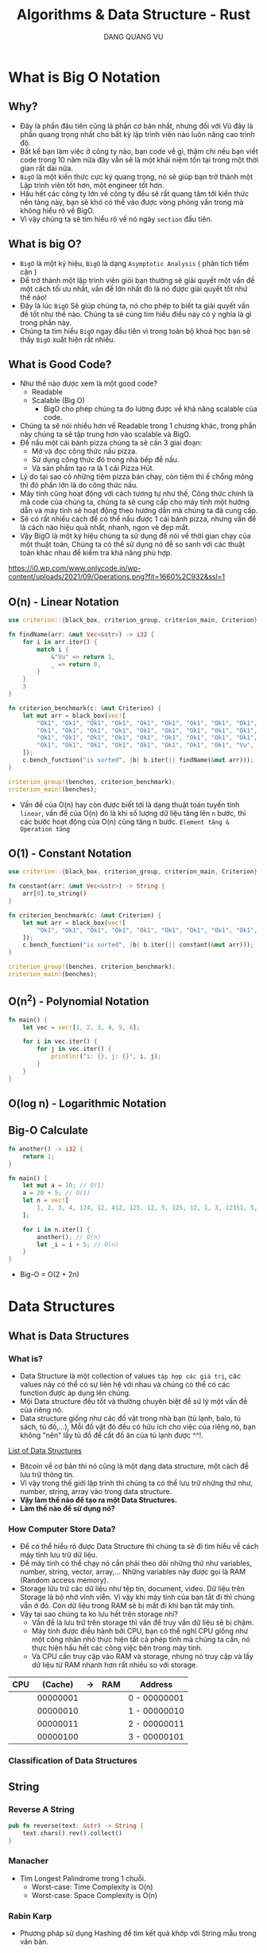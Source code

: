 #+TITLE: Algorithms & Data Structure - Rust
#+AUTHOR: DANG QUANG VU

* What is Big O Notation
** Why?
- Đây là phần đâu tiên cũng là phần cơ bản nhất, nhưng đối với Vũ đây là phần
  quang trọng nhất cho bất kỳ lập trình viên nào luôn nâng cao trình độ.
- Bất kể bạn làm việc ở công ty nào, bạn code về gì, thậm chi nếu bạn viết code
  trong 10 năm nữa đây vẫn sẽ là một khái niệm tồn tại trong một thời gian rất
  dài nữa.
- =BigO= là một kiến thức cực kỳ quang trọng, nó sẽ giúp bạn trở thành một Lập
  trình viên tốt hơn, một engineer tốt hơn.
- Hầu hết các công ty lớn về công ty đều sẽ rất quang tâm tới kiến thức nền
  tảng này, bạn sẽ khó có thể vào được vòng phỏng vấn trong mà không hiểu rõ về
  BigO.
- Vì vậy chúng ta sẽ tìm hiểu rõ về nó ngày =section= đầu tiên.

** What is big O?
- =BigO= là một ký hiệu, =BigO= là dạng =Asymptotic Analysis= ( phân tích tiểm cận )
- Để trở thành một lập trình viên giỏi bạn thường sẽ giải quyết một vấn đề một
  cách tối ưu nhất, vấn đề lớn nhất đó là nó được giải quyết tốt nhứ thế nào!
- Đây là lúc =BigO= Sẽ giúp chúng ta, nó cho phép to biết ta giải quyết vấn đề tốt
  như thế nào. Chúng ta sẽ cùng tìm hiểu điều này có ý nghĩa là gì trong phần này.
- Chúng ta tìm hiểu =BigO= ngay đầu tiên vì trong toàn bộ khoá học bạn sẽ thấy
  =BigO= xuất hiện rất nhiều.

** What is Good Code?
- Như thế nào được xem là một good code?
  + Readable
  + Scalable (Big O)
    - BigO cho phép chúng ta đo lường được về khả năng scalable của code.
- Chúng ta sẽ nói nhiều hơn về Readable trong 1 chương khác, trong phần này
  chúng ta sẽ tập trung hơn vào scalable và BigO.
- Để nấu một cái bánh pizza chúng ta sẽ cần 3 giai đoạn:
  + Mở và đọc công thức nấu pizza.
  + Sử dụng công thức đó trong nhà bếp để nấu.
  + Và sản phẩm tạo ra là 1 cái Pizza Hút.
- Lý do tại sao có những tiệm pizza bán chạy, còn tiệm thì ế chổng mông thì đó
  phần lớn là do công thức nấu.
- Máy tính cũng hoạt động với cách tương tự như thế, Công thức chính là mã code
  của chúng ta, chúng ta sẽ cung cấp cho máy tính một hướng dẫn và máy tính sẽ
  hoạt động theo hướng dẫn mà chúng ta đã cung cấp.
- Sẽ có rất nhiều cách để có thể nấu được 1 cái bánh pizza, nhưng vấn đề là cách
  nào hiệu quả nhất, nhanh, ngon vè đẹp mắt.
- Vậy BigO là một ký hiệu chúng ta sử dụng để nói về thời gian chạy của một
  thuật toán, Chúng ta có thể sử dụng nó để so sanh với các thuật toán khác nhau
  để kiểm tra khả năng phù hợp.
[[https://i0.wp.com/www.onlycode.in/wp-content/uploads/2021/09/Operations.png?fit=1660%2C932&ssl=1]]

** O(n) - Linear Notation
[[https://www.101computing.net/wp/wp-content/uploads/Big-O-Notation-Linear-Algorithm.png]]
#+begin_src rust
use criterion::{black_box, criterion_group, criterion_main, Criterion};

fn findName(arr: &mut Vec<&str>) -> i32 {
    for i in arr.iter() {
        match i {
            &"Vu" => return 1,
            _ => return 0,
        }
    }
    3
}

fn criterion_benchmark(c: &mut Criterion) {
    let mut arr = black_box(vec![
        "Ok1", "Ok1", "Ok1", "Ok1", "Ok1", "Ok1", "Ok1", "Ok1", "Ok1", "Ok1", "Ok1", "Ok1", "Ok1",
        "Ok1", "Ok1", "Ok1", "Ok1", "Ok1", "Ok1", "Ok1", "Ok1", "Ok1", "Ok1", "Ok1", "Ok1", "Ok1",
        "Ok1", "Ok1", "Ok1", "Ok1", "Ok1", "Ok1", "Ok1", "Ok1", "Ok1", "Ok1", "Ok1", "Ok1", "Ok1",
        "Ok1", "Ok1", "Ok1", "Ok1", "Ok1", "Ok1", "Ok1", "Ok1", "Vu",
    ]);
    c.bench_function("is sorted", |b| b.iter(|| findName(&mut arr)));
}

criterion_group!(benches, criterion_benchmark);
criterion_main!(benches);
#+end_src

- Vấn đề của O(n) hay còn được biết tới là dạng thuật toán tuyến tính =linear=, vấn đề
  của O(n) đó là khi số lượng dữ liệu tăng lên =n= bước, thì các bước hoạt động
  của O(n) cũng tăng n bước. =Element tăng & Operation tăng=

** O(1) - Constant Notation
[[https://www.101computing.net/wp/wp-content/uploads/Big-O-Notation-Constant-Algorithm.png]]

#+begin_src rust
use criterion::{black_box, criterion_group, criterion_main, Criterion};

fn constant(arr: &mut Vec<&str>) -> String {
    arr[0].to_string()
}

fn criterion_benchmark(c: &mut Criterion) {
    let mut arr = black_box(vec![
        "Ok1", "Ok1", "Ok1", "Ok1", "Ok1", "Ok1", "Ok1", "Ok1", "Ok1", "Ok1", "Ok1", "Ok1", "Ok1",
    ]);
    c.bench_function("is sorted", |b| b.iter(|| constant(&mut arr)));
}

criterion_group!(benches, criterion_benchmark);
criterion_main!(benches);
#+end_src

** O(n^2) - Polynomial Notation
[[https://www.101computing.net/wp/wp-content/uploads/Big-O-Notation-Polynomial-Algorithm.png]]

#+begin_src rust
fn main() {
    let vec = vec![1, 2, 3, 4, 5, 6];

    for i in vec.iter() {
        for j in vec.iter() {
            println!("i: {}, j: {}", i, j);
        }
    }
}
#+end_src
** O(log n) - Logarithmic Notation
[[https://www.101computing.net/wp/wp-content/uploads/Big-O-Notation-Logarithmic-Algorithm.png]]
[[https://www.101computing.net/wp/wp-content/uploads/binary-search-algorithm.png]]
** Big-O Calculate
#+begin_src rust
fn another() -> i32 {
    return 1;
}

fn main() {
    let mut a = 10; // O(1)
    a = 20 + 5; // O(1)
    let n = vec![
        1, 2, 3, 4, 124, 12, 412, 125, 12, 5, 125, 12, 1, 3, 12351, 5, 1,
    ];

    for i in n.iter() {
        another(); // O(n)
        let _i = i + 5; // O(n)
    }
}
#+end_src

- Big-O = O(2 + 2n)

* Data Structures
** What is Data Structures
*** What is?
- Data Structure là một collection of values =tập hợp các giá trị=, các values này
  có thể có sự liên hệ với nhau và chúng có thể có các function được áp dụng lên
  chúng.
- Mội Data structure đều tốt và thường chuyên biệt để sử lý một vấn đề của riêng
  nó.
- Data structure giống như các đồ vật trong nhà bạn (tủ lạnh, balo, tủ sách, tủ
  đồ,...), Mỗi đồ vật đó đều có hữu ích cho việc của riêng nó, bạn không "nên"
  lấy tủ đồ để cất đồ ăn của tủ lạnh được ^^!.
[[https://en.wikipedia.org/wiki/List_of_data_structures][List of Data Structures]]

- Bitcoin về cơ bản thì nó cũng là một dạng data structure, một cách để lưu trữ
  thông tin.
- Vì vậy trong thế giới lập trình thì chúng ta có thể lưu trữ những thứ như,
  number, string, array vào trong data structure.
- *Vậy làm thế nào để tạo ra một Data Structures.*
- *Làm thế nào để sử dụng nó?*
*** How Computer Store Data?
- Để có thể hiểu rõ được Data Structure thì chúng ta sẽ đi tìm hiểu về cách máy
  tính lưu trữ dữ liệu.
- Để máy tính có thể chạy nó cần phải theo dõi những thứ như variables, number,
  string, vector, array,... Những variables này được gọi là RAM (Random access
  memory).
- Storage lữu trữ các dữ liệu như tệp tin, document, video. Dữ liệu trên Storage
  là bộ nhớ vĩnh viễn. Vì vậy khi máy tính của bạn tắt đi thì chúng vẫn ở đó.
  Còn dữ liệu trong RAM sẽ bị mất đi khi bạn tắt máy tính.
- Vậy tại sao chúng ta ko lưu hết trên storage nhỉ?
  + Vấn đề là lưu trữ trên storage thì vấn đề truy vấn dữ liệu sẽ bị chậm.
  + Máy tính được điều hành bởi CPU, bạn có thể nghĩ CPU giống như một công nhân
    nhỏ thực hiện tất cả phép tính mà chúng ta cần, nó thực hiện hầu hết các
    công việc bên trong máy tính.
  + Và CPU cần truy cập vào RAM và storage, nhưng nó truy cập và lấy dữ liệu từ
    RAM nhanh hơn rất nhiều so với storage.

| CPU |  (Cache) | -> | RAM | Address      |
|-----+----------+----+-----+--------------|
|     | 00000001 |    |     | 0 - 00000001 |
|     | 00000010 |    |     | 1 - 00000010 |
|     | 00000011 |    |     | 2 - 00000011 |
|     | 00000100 |    |     | 3 - 00000101 |
|-----+----------+----+-----+--------------|

*** Classification of Data Structures
[[https://media.geeksforgeeks.org/wp-content/uploads/20220520182504/ClassificationofDataStructure-660x347.jpg]]
** String
*** Reverse A String
#+begin_src rust
pub fn reverse(text: &str) -> String {
    text.chars().rev().collect()
}
#+end_src
*** Manacher
- Tìm Longest Palindrome trong 1 chuỗi.
  + Worst-case: Time Complexity is O(n)
  + Worst-case: Space Complexity is O(n)
*** Rabin Karp
- Phương pháp sử dụng Hashing để tìm kết quả khớp với String mẫu trong văn bản.
*** Z-Algorithm
- Phương pháp tìm kiếm vị trí mà String A khớp với String B trong 1 đoạn text.
  z-algorithm có input là 1 string và output là một array z.
*** Knuth Moris Pratt(KMP)
*** Aho-Corakick Algorithm
*** BWT Algorithm ( Burrows-Wheeler transform )
*** Hamming Distance

** Hash Tables
*** Introductions
*** Hash Function
*** Hash Collisions
*** Exercise implement a Hash Table
*** keys()
*** Hash Tables & Array/Vec
*** Exercise First Recurring Character
*** Document
** Singly & Doubly Linked Lists
*** Introduction
- What is a Linked Lists.
- [[https://visualgo.net/en/list][Visualization Linked Lists]]
*** Imposter Syndrome
*** Why We Need Linked List?
*** What a Pointer?
*** First Linked List
*** Doubly Linked List
*** Singly & doubly Linked List
*** Reverse()
** Queues
*** What is Stacks?
*** What is Queues?
*** Exercise
*** Queues using Stacks
** Trees (BST, AVL Trees, Red Black Trees, Binary Heaps)
*** Introduction
*** Binary Trees
*** O(log n)
*** B-Tree
*** Segment Tree
*** Fenwick Tree
*** Binary Search Trees
*** Balanced & Unbalanced BST
*** BST Pros & Cons
*** AVL Trees
*** Binary Heaps
*** Priority Queues
*** Union Find
*** Trie
** Graphs
*** Introduction
*** Types of Graphs
*** Guess the Graphs
*** Graphs Data
*** Graph Implementation
* Algorithms
** Recursion
*** Introduction
*** Stack Overflow
*** Anatomy of Recursion
*** Exercies Factorial & Fibonanci
*** Recursive & Iterative
*** When to use Recursive
** Sorting
*** Introduction
*** Issue with sort()
*** Sorting Algorithms
*** Bubble Sort
*** Selection Sort
*** Dancing Algorithms
*** Insertion Sort
*** Merge Sort & O(nlogn)
*** Quick Sort
*** Quick sort is best
*** Radix Sort & Counting Sort
*** Cocktail-shaker
*** Cycle
*** Exchange
*** Gnome
*** Odd-even
*** Pancake
*** Pigeonhole
*** Shell
*** Stooge
*** Comb
*** Bucket
*** Timsort
*** Some Exercise Sorting Interview

** Searching
*** Introduction
*** Traversal Introduction
*** Linear Search
*** Binary Search
*** Graph & Tree Traversals
*** BFS
*** DFS
*** BFS & DFS
*** breadthFirstSearch()
*** breadthFirstSearchRecursive()
*** preOrder, inOrder, postOrder.
*** depthFirstSearch()
*** Graph Traversals
*** BFS in Graph
*** DFS in Graph
*** Dijkstra + Bellman-Ford Algorithms
** Dynamic Programming
*** Introduction
*** Memoization
*** Fibonanci & Dynamic Programming
*** Implementation Dynamic Programming

